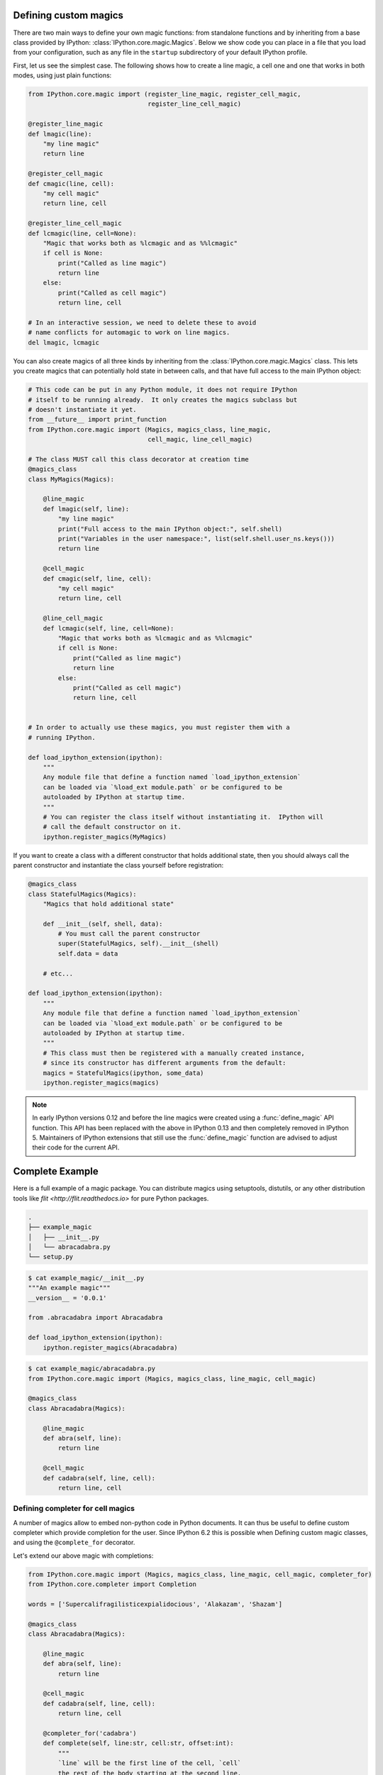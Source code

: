 .. _defining_magics:

Defining custom magics
======================

There are two main ways to define your own magic functions: from standalone
functions and by inheriting from a base class provided by IPython:
:class:`IPython.core.magic.Magics`. Below we show code you can place in a file
that you load from your configuration, such as any file in the ``startup``
subdirectory of your default IPython profile.

First, let us see the simplest case. The following shows how to create a line
magic, a cell one and one that works in both modes, using just plain functions:

.. sourcecode:: python

    from IPython.core.magic import (register_line_magic, register_cell_magic,
                                    register_line_cell_magic)

    @register_line_magic
    def lmagic(line):
        "my line magic"
        return line

    @register_cell_magic
    def cmagic(line, cell):
        "my cell magic"
        return line, cell

    @register_line_cell_magic
    def lcmagic(line, cell=None):
        "Magic that works both as %lcmagic and as %%lcmagic"
        if cell is None:
            print("Called as line magic")
            return line
        else:
            print("Called as cell magic")
            return line, cell

    # In an interactive session, we need to delete these to avoid
    # name conflicts for automagic to work on line magics.
    del lmagic, lcmagic


You can also create magics of all three kinds by inheriting from the
:class:`IPython.core.magic.Magics` class.  This lets you create magics that can
potentially hold state in between calls, and that have full access to the main
IPython object:
    
.. sourcecode:: python

    # This code can be put in any Python module, it does not require IPython
    # itself to be running already.  It only creates the magics subclass but
    # doesn't instantiate it yet.
    from __future__ import print_function
    from IPython.core.magic import (Magics, magics_class, line_magic,
                                    cell_magic, line_cell_magic)

    # The class MUST call this class decorator at creation time
    @magics_class
    class MyMagics(Magics):

        @line_magic
        def lmagic(self, line):
            "my line magic"
            print("Full access to the main IPython object:", self.shell)
            print("Variables in the user namespace:", list(self.shell.user_ns.keys()))
            return line

        @cell_magic
        def cmagic(self, line, cell):
            "my cell magic"
            return line, cell

        @line_cell_magic
        def lcmagic(self, line, cell=None):
            "Magic that works both as %lcmagic and as %%lcmagic"
            if cell is None:
                print("Called as line magic")
                return line
            else:
                print("Called as cell magic")
                return line, cell


    # In order to actually use these magics, you must register them with a
    # running IPython.

    def load_ipython_extension(ipython):
        """
        Any module file that define a function named `load_ipython_extension`
        can be loaded via `%load_ext module.path` or be configured to be
        autoloaded by IPython at startup time.
        """
        # You can register the class itself without instantiating it.  IPython will
        # call the default constructor on it.
        ipython.register_magics(MyMagics)

If you want to create a class with a different constructor that holds
additional state, then you should always call the parent constructor and
instantiate the class yourself before registration:

.. sourcecode:: python

    @magics_class
    class StatefulMagics(Magics):
        "Magics that hold additional state"

        def __init__(self, shell, data):
            # You must call the parent constructor
            super(StatefulMagics, self).__init__(shell)
            self.data = data
        
        # etc...

    def load_ipython_extension(ipython):
        """
        Any module file that define a function named `load_ipython_extension`
        can be loaded via `%load_ext module.path` or be configured to be
        autoloaded by IPython at startup time.
        """
        # This class must then be registered with a manually created instance,
        # since its constructor has different arguments from the default:
        magics = StatefulMagics(ipython, some_data)
        ipython.register_magics(magics)


.. note::

   In early IPython versions 0.12 and before the line magics were
   created using a :func:`define_magic` API function.  This API has been
   replaced with the above in IPython 0.13 and then completely removed
   in IPython 5.  Maintainers of IPython extensions that still use the
   :func:`define_magic` function are advised to adjust their code
   for the current API.

Complete Example
================

Here is a full example of a magic package. You can distribute magics using
setuptools, distutils, or any other distribution tools like `flit
<http://flit.readthedocs.io>` for pure Python packages.


.. sourcecode::

   .
   ├── example_magic
   │   ├── __init__.py
   │   └── abracadabra.py
   └── setup.py

.. sourcecode::

   $ cat example_magic/__init__.py
   """An example magic"""
   __version__ = '0.0.1'
   
   from .abracadabra import Abracadabra
   
   def load_ipython_extension(ipython):
       ipython.register_magics(Abracadabra)

.. sourcecode::

    $ cat example_magic/abracadabra.py
    from IPython.core.magic import (Magics, magics_class, line_magic, cell_magic)

    @magics_class
    class Abracadabra(Magics):

        @line_magic
        def abra(self, line):
            return line

        @cell_magic
        def cadabra(self, line, cell):
            return line, cell

Defining completer for cell magics
----------------------------------

A number of magics allow to embed non-python code in Python documents. It can
thus be useful to define custom completer which provide completion for the user.
Since IPython 6.2 this is possible when Defining custom magic classes, and using
the ``@complete_for`` decorator.

Let's extend our above magic with completions:

.. sourcecode::

    from IPython.core.magic import (Magics, magics_class, line_magic, cell_magic, completer_for)
    from IPython.core.completer import Completion

    words = ['Supercalifragilisticexpialidocious', 'Alakazam', 'Shazam']

    @magics_class
    class Abracadabra(Magics):

        @line_magic
        def abra(self, line):
            return line

        @cell_magic
        def cadabra(self, line, cell):
            return line, cell
        
        @completer_for('cadabra')
        def complete(self, line:str, cell:str, offset:int):
            """
            `line` will be the first line of the cell, `cell`
            the rest of the body starting at the second line,
            `offset` the position of the cursor in the cell, starting
            at the beginning of `line` (incuding the % or %%) character
            in unicode codepoints.
            
            The end of line ned tobe explicitly take care of.
            
            This function should `yield` a set of `IPython.core.completer.Completions(start, end, text)`
            telling IPython to replace the text between `start` and `end` by `text`.
            """
            
            # get the full body and text until the cursor
            # there can be some text after the cusrsor we should
            take care of that but keep the example simple.
            full_body = line + '\n'+cell
            text_until_cursor = full_body[:offset]
            
            # split on whitespace and get last token:
            token_before_cursor = text_until_cursor.split()[-1].lower()
            
            for w in words:
                if w.lower().startswith(token_before_cursor):
                    # We'll replace the current token so replace
                    # from the position of the cursor back len of token.
                    start = offset-len(token_before_cursor)
                    end = offset
                    yield Completion(start, end, w)
        
We  can optionally register them live in an IPython shell of notebook::

    ip = get_ipython()
    ip.register_magics(Abracadabra)

Now try the following::

    %%cadabra
    s<tab>

You should get ``Shazam`` and ``Supercalifragilisticexpialidocious`` as
potential completions.
